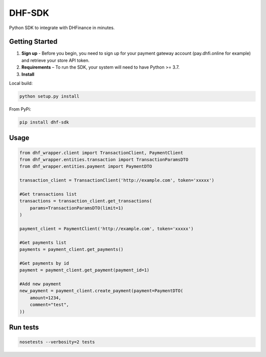 ==================================
DHF-SDK
==================================

Python SDK to integrate with DHFinance in minutes.

Getting Started
===============
1. **Sign up** - Before you begin, you need to sign up for your payment gateway account (pay.dhfi.online for example) and retrieve your store API token.
2. **Requirements** – To run the SDK, your system will need to have Python >= 3.7.
3. **Install**

Local build:

.. code-block::

    python setup.py install

From PyPi:

.. code-block::

    pip install dhf-sdk


Usage
===============
.. code-block::

    from dhf_wrapper.client import TransactionClient, PaymentClient
    from dhf_wrapper.entities.transaction import TransactionParamsDTO
    from dhf_wrapper.entities.payment import PaymentDTO

    transaction_client = TransactionClient('http://example.com', token='xxxxx')

    #Get transactions list
    transactions = transaction_client.get_transactions(
        params=TransactionParamsDTO(limit=1)
    )

    payment_client = PaymentClient('http://example.com', token='xxxxx')

    #Get payments list
    payments = payment_client.get_payments()

    #Get payments by id
    payment = payment_client.get_payment(payment_id=1)

    #Add new payment
    new_payment = payment_client.create_payment(payment=PaymentDTO(
        amount=1234,
        comment="test",
    ))

Run tests
===============

.. code-block::

    nosetests --verbosity=2 tests

